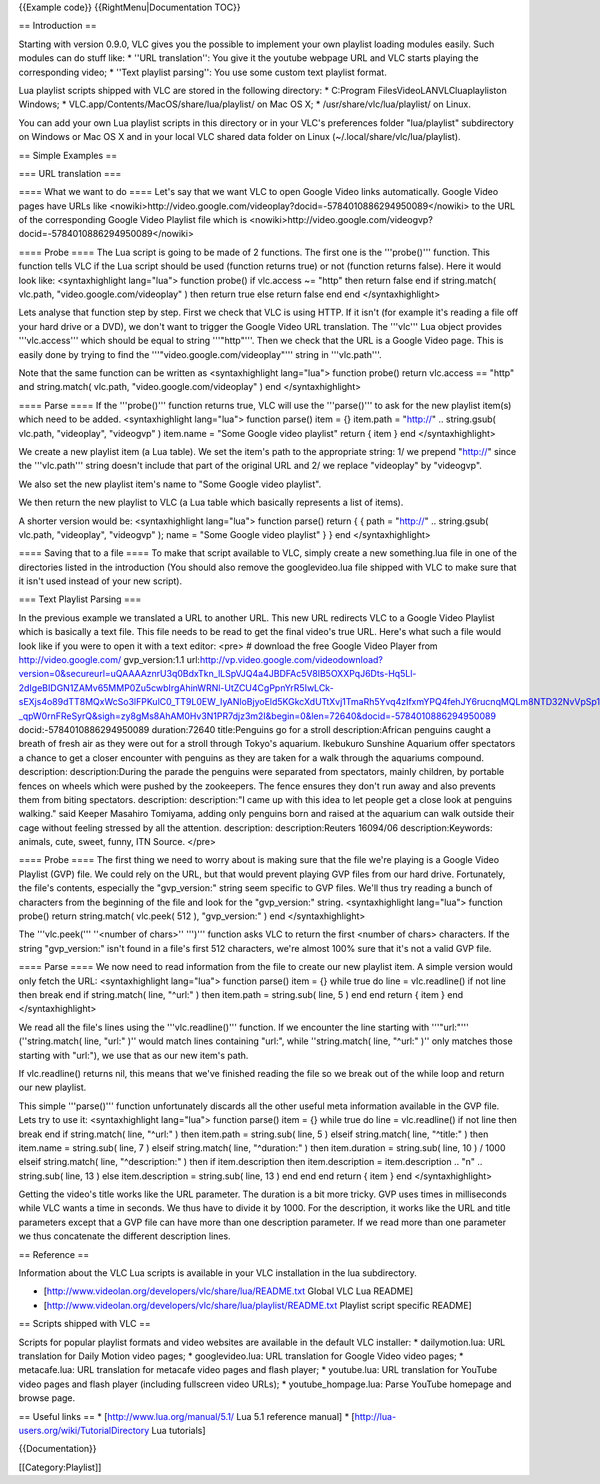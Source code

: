 {{Example code}} {{RightMenu|Documentation TOC}}

== Introduction ==

Starting with version 0.9.0, VLC gives you the possible to implement
your own playlist loading modules easily. Such modules can do stuff
like: \* ''URL translation'': You give it the youtube webpage URL and
VLC starts playing the corresponding video; \* ''Text playlist
parsing'': You use some custom text playlist format.

Lua playlist scripts shipped with VLC are stored in the following
directory: \* C:Program FilesVideoLANVLCluaplayliston Windows; \*
VLC.app/Contents/MacOS/share/lua/playlist/ on Mac OS X; \*
/usr/share/vlc/lua/playlist/ on Linux.

You can add your own Lua playlist scripts in this directory or in your
VLC's preferences folder "lua/playlist" subdirectory on Windows or Mac
OS X and in your local VLC shared data folder on Linux
(~/.local/share/vlc/lua/playlist).

== Simple Examples ==

=== URL translation ===

==== What we want to do ==== Let's say that we want VLC to open Google
Video links automatically. Google Video pages have URLs like
<nowiki>http://video.google.com/videoplay?docid=-5784010886294950089\ </nowiki>
to the URL of the corresponding Google Video Playlist file which is
<nowiki>http://video.google.com/videogvp?docid=-5784010886294950089\ </nowiki>

==== Probe ==== The Lua script is going to be made of 2 functions. The
first one is the '''probe()''' function. This function tells VLC if the
Lua script should be used (function returns true) or not (function
returns false). Here it would look like: <syntaxhighlight lang="lua">
function probe() if vlc.access ~= "http" then return false end if
string.match( vlc.path, "video.google.com/videoplay" ) then return true
else return false end end </syntaxhighlight>

Lets analyse that function step by step. First we check that VLC is
using HTTP. If it isn't (for example it's reading a file off your hard
drive or a DVD), we don't want to trigger the Google Video URL
translation. The '''vlc''' Lua object provides '''vlc.access''' which
should be equal to string '''"http"'''. Then we check that the URL is a
Google Video page. This is easily done by trying to find the
'''"video.google.com/videoplay"''' string in '''vlc.path'''.

Note that the same function can be written as <syntaxhighlight
lang="lua"> function probe() return vlc.access == "http" and
string.match( vlc.path, "video.google.com/videoplay" ) end
</syntaxhighlight>

==== Parse ==== If the '''probe()''' function returns true, VLC will use
the '''parse()''' to ask for the new playlist item(s) which need to be
added. <syntaxhighlight lang="lua"> function parse() item = {} item.path
= "http://" .. string.gsub( vlc.path, "videoplay", "videogvp" )
item.name = "Some Google video playlist" return { item } end
</syntaxhighlight>

We create a new playlist item (a Lua table). We set the item's path to
the appropriate string: 1/ we prepend "http://" since the '''vlc.path'''
string doesn't include that part of the original URL and 2/ we replace
"videoplay" by "videogvp".

We also set the new playlist item's name to "Some Google video
playlist".

We then return the new playlist to VLC (a Lua table which basically
represents a list of items).

A shorter version would be: <syntaxhighlight lang="lua"> function
parse() return { { path = "http://" .. string.gsub( vlc.path,
"videoplay", "videogvp" ); name = "Some Google video playlist" } } end
</syntaxhighlight>

==== Saving that to a file ==== To make that script available to VLC,
simply create a new something.lua file in one of the directories listed
in the introduction (You should also remove the googlevideo.lua file
shipped with VLC to make sure that it isn't used instead of your new
script).

=== Text Playlist Parsing ===

In the previous example we translated a URL to another URL. This new URL
redirects VLC to a Google Video Playlist which is basically a text file.
This file needs to be read to get the final video's true URL. Here's
what such a file would look like if you were to open it with a text
editor: <pre> # download the free Google Video Player from
http://video.google.com/ gvp_version:1.1
url:\ http://vp.video.google.com/videodownload?version=0&secureurl=uQAAAAznrU3q0BdxTkn_lLSpVJQ4a4JBDFAc5V8lB5OXXPqJ6Dts-Hq5Ll-2dIgeBIDGN1ZAMv65MMP0Zu5cwbIrgAhinWRNl-UtZCU4CgPpnYrR5IwLCk-sEXjs4o89dTT8MQxWcSo3lFPKulC0_TT9L0EW_IyANloBjyoEld5KGkcXdUTtXvj1TmaRh5Yvq4zIfxmYPQ4fehJY6rucnqMQLm8NTD32NvVpSp1bJ06ub_YJgDz4Nic-_qpW0rnFReSyrQ&sigh=zy8gMs8AhAM0Hv3N1PR7djz3m2I&begin=0&len=72640&docid=-5784010886294950089
docid:-5784010886294950089 duration:72640 title:Penguins go for a stroll
description:African penguins caught a breath of fresh air as they were
out for a stroll through Tokyo's aquarium. Ikebukuro Sunshine Aquarium
offer spectators a chance to get a closer encounter with penguins as
they are taken for a walk through the aquariums compound. description:
description:During the parade the penguins were separated from
spectators, mainly children, by portable fences on wheels which were
pushed by the zookeepers. The fence ensures they don't run away and also
prevents them from biting spectators. description: description:"I came
up with this idea to let people get a close look at penguins walking."
said Keeper Masahiro Tomiyama, adding only penguins born and raised at
the aquarium can walk outside their cage without feeling stressed by all
the attention. description: description:Reuters 16094/06
description:Keywords: animals, cute, sweet, funny, ITN Source. </pre>

==== Probe ==== The first thing we need to worry about is making sure
that the file we're playing is a Google Video Playlist (GVP) file. We
could rely on the URL, but that would prevent playing GVP files from our
hard drive. Fortunately, the file's contents, especially the
"gvp_version:" string seem specific to GVP files. We'll thus try reading
a bunch of characters from the beginning of the file and look for the
"gvp_version:" string. <syntaxhighlight lang="lua"> function probe()
return string.match( vlc.peek( 512 ), "gvp_version:" ) end
</syntaxhighlight>

The '''vlc.peek(''' ''<number of chars>'' ''')''' function asks VLC to
return the first <number of chars> characters. If the string
"gvp_version:" isn't found in a file's first 512 characters, we're
almost 100% sure that it's not a valid GVP file.

==== Parse ==== We now need to read information from the file to create
our new playlist item. A simple version would only fetch the URL:
<syntaxhighlight lang="lua"> function parse() item = {} while true do
line = vlc.readline() if not line then break end if string.match( line,
"^url:" ) then item.path = string.sub( line, 5 ) end end return { item }
end </syntaxhighlight>

We read all the file's lines using the '''vlc.readline()''' function. If
we encounter the line starting with '''"url:"''' (''string.match( line,
"url:" )'' would match lines containing "url:", while ''string.match(
line, "^url:" )'' only matches those starting with "url:"), we use that
as our new item's path.

If vlc.readline() returns nil, this means that we've finished reading
the file so we break out of the while loop and return our new playlist.

This simple '''parse()''' function unfortunately discards all the other
useful meta information available in the GVP file. Lets try to use it:
<syntaxhighlight lang="lua"> function parse() item = {} while true do
line = vlc.readline() if not line then break end if string.match( line,
"^url:" ) then item.path = string.sub( line, 5 ) elseif string.match(
line, "^title:" ) then item.name = string.sub( line, 7 ) elseif
string.match( line, "^duration:" ) then item.duration = string.sub(
line, 10 ) / 1000 elseif string.match( line, "^description:" ) then if
item.description then item.description = item.description .. "n" ..
string.sub( line, 13 ) else item.description = string.sub( line, 13 )
end end end return { item } end </syntaxhighlight>

Getting the video's title works like the URL parameter. The duration is
a bit more tricky. GVP uses times in milliseconds while VLC wants a time
in seconds. We thus have to divide it by 1000. For the description, it
works like the URL and title parameters except that a GVP file can have
more than one description parameter. If we read more than one parameter
we thus concatenate the different description lines.

== Reference ==

Information about the VLC Lua scripts is available in your VLC
installation in the lua subdirectory.

-  [http://www.videolan.org/developers/vlc/share/lua/README.txt Global
   VLC Lua README]
-  [http://www.videolan.org/developers/vlc/share/lua/playlist/README.txt
   Playlist script specific README]

== Scripts shipped with VLC ==

Scripts for popular playlist formats and video websites are available in
the default VLC installer: \* dailymotion.lua: URL translation for Daily
Motion video pages; \* googlevideo.lua: URL translation for Google Video
video pages; \* metacafe.lua: URL translation for metacafe video pages
and flash player; \* youtube.lua: URL translation for YouTube video
pages and flash player (including fullscreen video URLs); \*
youtube_hompage.lua: Parse YouTube homepage and browse page.

== Useful links == \* [http://www.lua.org/manual/5.1/ Lua 5.1 reference
manual] \* [http://lua-users.org/wiki/TutorialDirectory Lua tutorials]

{{Documentation}}

[[Category:Playlist]]
